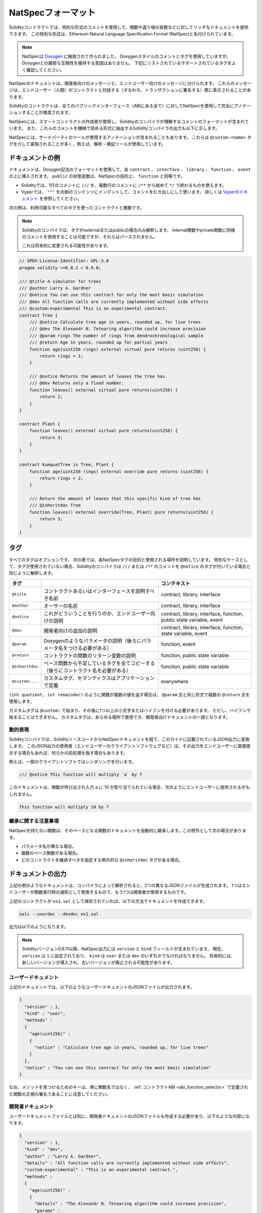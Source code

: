 .. _natspec:

###################
NatSpecフォーマット
###################

Solidityコントラクトでは、特別な形式のコメントを使用して、関数や返り値の変数などに対してリッチなドキュメントを提供できます。
この特別な形式は、Ethereum Natural Language Specification Format (NatSpec)と名付けられています。

.. note::

  NatSpecは `Doxygen <https://en.wikipedia.org/wiki/Doxygen>`_ に触発されて作られました。
  Doxygenスタイルのコメントとタグを使用していますが、Doxygenとの厳密な互換性を維持する意図はありません。
  下記にリストされているサポートされているタグをよく確認してください。

NatSpecのドキュメントは、開発者向けのメッセージと、エンドユーザー向けのメッセージに分けられます。
これらのメッセージは、エンドユーザー（人間）がコントラクトと対話する（すなわち、トランザクションに署名する）際に表示されることがあります。

Solidityのコントラクトは、全てのパブリックインターフェース（ABIにある全て）に対してNatSpecを使用して完全にアノテーションすることが推奨されます。

.. NatSpec includes the formatting for comments that the smart contract author will use, and which are understood by the Solidity compiler.
.. Also detailed below is output of the Solidity compiler, which extracts these comments into a machine-readable format.

NatSpecには、スマートコントラクトの作成者が使用し、Solidityのコンパイラが理解するコメントのフォーマットが含まれています。
また、これらのコメントを機械で読める形式に抽出するSolidityコンパイラの出力も以下に示します。

.. These are most likely accomplished via the ``@custom:<name>`` tag, and a good use case is analysis and verification tools.

NatSpecには、サードパーティのツールが使用するアノテーションが含まれることもあります。
これらは ``@custom:<name>`` タグを介して実現されることが多く、例えば、解析・検証ツールが使用しています。

.. _header-doc-example:

ドキュメントの例
================

.. Documentation is inserted above each ``contract``, ``interface``, ``library``, ``function``, and ``event`` using the Doxygen notation format.
.. A ``public`` state variable is equivalent to a ``function`` for the purposes of NatSpec.

ドキュメントは、Doxygen記法のフォーマットを使用して、各 ``contract`` 、 ``interface`` 、 ``library`` 、 ``function`` 、 ``event`` の上に挿入されます。
``public`` の状態変数は、NatSpecの目的上、 ``function`` と同等です。

- Solidityでは、1行のコメントに ``///`` を、複数行のコメントに ``/**`` から始めて ``*/`` で終わるものを使えます。
- Vyperでは、 ``"""`` を内側のコンテンツにインデントして、コメントをむき出しにして使います。
  詳しくは `Vyperのドキュメント <https://docs.vyperlang.org/en/latest/natspec.html>`_ を参照してください。

.. The following example shows a contract and a function using all available tags.

次の例は、利用可能なすべてのタグを使ったコントラクトと関数です。

.. note::

  Solidityのコンパイラは、タグがexternalまたはpublicの場合のみ解釈します。
  internal関数やprivate関数に同様のコメントを使用することは可能ですが、それらはパースされません。

  これは将来的に変更される可能性があります。

.. code-block:: Solidity

    // SPDX-License-Identifier: GPL-3.0
    pragma solidity >=0.8.2 < 0.9.0;

    /// @title A simulator for trees
    /// @author Larry A. Gardner
    /// @notice You can use this contract for only the most basic simulation
    /// @dev All function calls are currently implemented without side effects
    /// @custom:experimental This is an experimental contract.
    contract Tree {
        /// @notice Calculate tree age in years, rounded up, for live trees
        /// @dev The Alexandr N. Tetearing algorithm could increase precision
        /// @param rings The number of rings from dendrochronological sample
        /// @return Age in years, rounded up for partial years
        function age(uint256 rings) external virtual pure returns (uint256) {
            return rings + 1;
        }

        /// @notice Returns the amount of leaves the tree has.
        /// @dev Returns only a fixed number.
        function leaves() external virtual pure returns(uint256) {
            return 2;
        }
    }

    contract Plant {
        function leaves() external virtual pure returns(uint256) {
            return 3;
        }
    }

    contract KumquatTree is Tree, Plant {
        function age(uint256 rings) external override pure returns (uint256) {
            return rings + 2;
        }

        /// Return the amount of leaves that this specific kind of tree has
        /// @inheritdoc Tree
        function leaves() external override(Tree, Plant) pure returns(uint256) {
            return 3;
        }
    }

.. _header-tags:

タグ
====

すべてのタグはオプションです。
次の表では、各NatSpecタグの目的と使用される場所を説明しています。
特別なケースとして、タグが使用されていない場合、Solidityのコンパイラは ``///`` または ``/**`` のコメントを ``@notice`` のタグが付いている場合と同じように解釈します。

================= ============================================================================================ =============================
タグ                                                                                                           コンテキスト 
================= ============================================================================================ =============================
``@title``        コントラクトあるいはインターフェースを説明すべき名前                                         contract, library, interface
``@author``       オーサーの名前                                                                               contract, library, interface
``@notice``       これがどういうことを行うのか、エンドユーザー向けの説明                                       contract, library, interface, function, public state variable, event
``@dev``          開発者向けの追加の説明                                                                       contract, library, interface, function, state variable, event
``@param``        Doxygenのようなパラメータの説明（後ろにパラメータ名をつける必要がある）                      function, event
``@return``       コントラクトの関数のリターン変数の説明                                                       function, public state variable
``@inheritdoc``   ベース関数から不足しているタグを全てコピーする（後ろにコントラクト名を必要がある）           function, public state variable
``@custom:...``   カスタムタグ、セマンティクスはアプリケーションで定義                                         everywhere
================= ============================================================================================ =============================

``(int quotient, int remainder)`` のように関数が複数の値を返す場合は、 ``@param`` 文と同じ形式で複数の ``@return`` 文を使用します。

.. They can be used everywhere and are part of the developer documentation.

カスタムタグは ``@custom:`` で始まり、その後に1つ以上の小文字またはハイフンを付ける必要があります。
ただし、ハイフンで始まることはできません。
カスタムタグは、あらゆる場所で使用でき、開発者向けドキュメントの一部となります。

.. _header-dynamic:

.. Dynamic expressions

動的表現
--------

Solidityコンパイラは、SolidityソースコードからNatSpecドキュメントを経て、このガイドに記載されているJSON出力に変換します。
このJSON出力の使用者（エンドユーザーのクライアントソフトウェアなど）は、その出力をエンドユーザーに直接提示する場合もあれば、何らかの前処理を施す場合もあります。

例えば、一部のクライアントソフトではレンダリングを行います。

.. code:: Solidity

   /// @notice This function will multiply `a` by 7

このドキュメントは、関数が呼び出され入力 ``a`` に 10 が割り当てられている場合、次のようにエンドユーザーに提供されるかもしれません。

.. code:: text

    This function will multiply 10 by 7

.. Specifying these dynamic expressions is outside the scope of the Solidity
.. documentation and you may read more at `the radspec project <https://github.com/aragon/radspec>`__.

.. _header-inheritance:

継承に関する注意事項
--------------------

NatSpecを持たない関数は、そのベースとなる関数のドキュメントを自動的に継承します。この例外として次の場合があります。

* パラメータ名が異なる場合。
* 複数のベース関数がある場合。
* どのコントラクトを継承すべきを指定する明示的な ``@inheritdoc`` タグがある場合。

.. _header-output:

ドキュメントの出力
==================

.. When parsed by the compiler, documentation such as the one from the above example will produce two different JSON files.
.. One is meant to be consumed by the end user as a notice when a function is executed and the other to be used by the developer.

上記の例のようなドキュメントは、コンパイラによって解析されると、2つの異なるJSONファイルが生成されます。
1つはエンドユーザーが関数実行時の通知として使用するもので、もう1つは開発者が使用するものです。

上記のコントラクトが ``ex1.sol`` として保存されていれば、以下の方法でドキュメントを作成できます。

.. code-block:: shell

   solc --userdoc --devdoc ex1.sol

出力は以下のようになります。

.. .. note::

..     Starting Solidity version 0.6.11 the NatSpec output also contains a ``version`` and a ``kind`` field.
..     Currently the ``version`` is set to ``1`` and ``kind`` must be one of ``user`` or ``dev``.
..     In the future it is possible that new versions will be introduced, deprecating older ones.

.. note::

    Solidityバージョン0.6.11以降、NatSpec出力には ``version`` と ``kind`` フィールドが含まれています。
    現在、 ``version`` は ``1`` に設定されており、 ``kind`` は ``user`` または ``dev`` のいずれかでなければなりません。
    将来的には、新しいバージョンが導入され、古いバージョンが廃止される可能性があります。

.. _header-user-doc:

ユーザードキュメント
--------------------

上記のドキュメントでは、以下のようなユーザードキュメントのJSONファイルが出力されます。

.. code-block:: json

    {
      "version" : 1,
      "kind" : "user",
      "methods" :
      {
        "age(uint256)" :
        {
          "notice" : "Calculate tree age in years, rounded up, for live trees"
        }
      },
      "notice" : "You can use this contract for only the most basic simulation"
    }

.. Note that the key by which to find the methods is the function's canonical signature as defined in the :ref:`Contract ABI <abi_function_selector>` and not simply the function's name.

なお、メソッドを見つけるためのキーは、単に関数名ではなく、 :ref:`コントラクトABI <abi_function_selector>` で定義された関数の正規の署名であることに注意してください。

.. _header-developer-doc:

開発者ドキュメント
------------------

.. Apart from the user documentation file, a developer documentation JSON file should also be produced and should look like this:

ユーザードキュメントファイルとは別に、開発者ドキュメントのJSONファイルも作成する必要があり、以下のような内容になります。

.. code-block:: json

    {
      "version" : 1,
      "kind" : "dev",
      "author" : "Larry A. Gardner",
      "details" : "All function calls are currently implemented without side effects",
      "custom:experimental" : "This is an experimental contract.",
      "methods" :
      {
        "age(uint256)" :
        {
          "details" : "The Alexandr N. Tetearing algorithm could increase precision",
          "params" :
          {
            "rings" : "The number of rings from dendrochronological sample"
          },
          "return" : "age in years, rounded up for partial years"
        }
      },
      "title" : "A simulator for trees"
    }

